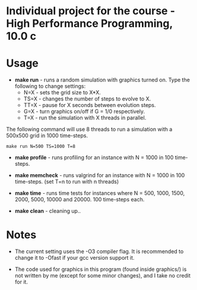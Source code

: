 * Individual project for the course - High Performance Programming, 10.0 c

* Usage

- *make run* - runs a random simulation with graphics turned on. Type the following to change settings:
  - N=X - sets the grid size to X*X.
  - TS=X - changes the number of steps to evolve to X.
  - TT=X - pause for X seconds between evolution steps.
  - G=X - turn graphics on/off if G = 1/0 respectively.
  - T=X - run the simulation with X threads in parallel.

The following command will use 8 threads to run a simulation with a 500x500 grid in 1000 time-steps.  
#+begin_src shell
make run N=500 TS=1000 T=8 
#+end_src

- *make profile* - runs profiling for an instance with N = 1000 in 100 time-steps.

- *make memcheck* - runs valgrind for an instance with N = 1000 in 100 time-steps. (set T=n to run with n threads)

- *make time* - runs time tests for instances where N = 500, 1000, 1500, 2000, 5000, 10000 and 20000. 100 time-steps each.

- *make clean* - cleaning up..

* Notes
- The current setting uses the -O3 compiler flag. It is recommended to change it to -Ofast if your gcc version support it.

- The code used for graphics in this program (found inside graphics/) is not written by me (except for some minor changes), and I take no credit for it.

